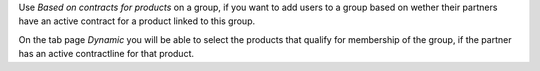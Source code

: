Use `Based on contracts for products` on a group, if you want to add users
to a group based on wether their partners have an active contract for
a product linked to this group.

On the tab page `Dynamic` you will be able to select the products that qualify
for membership of the group, if the partner has an active contractline for
that product.
